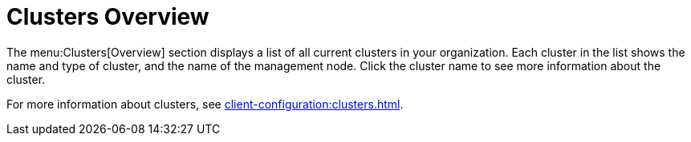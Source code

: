 = Clusters Overview

The menu:Clusters[Overview] section displays a list of all current clusters in your organization.
Each cluster in the list shows the name and type of cluster, and the name of the management node.
Click the cluster name to see more information about the cluster.

For more information about clusters, see xref:client-configuration:clusters.adoc[].

